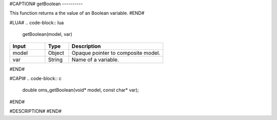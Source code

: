 #CAPTION#
getBoolean
----------

This function returns a the value of an Boolean variable.
#END#

#LUA#
.. code-block:: lua

  getBoolean(model, var)

.. csv-table::
  :header: "Input", "Type", "Description"
  :widths: 15, 10, 40

  "model", "Object", "Opaque pointer to composite model."
  "var", "String", "Name of a variable."
#END#

#CAPI#
.. code-block:: c

  double oms_getBoolean(void* model, const char* var);
#END#

#DESCRIPTION#
#END#
